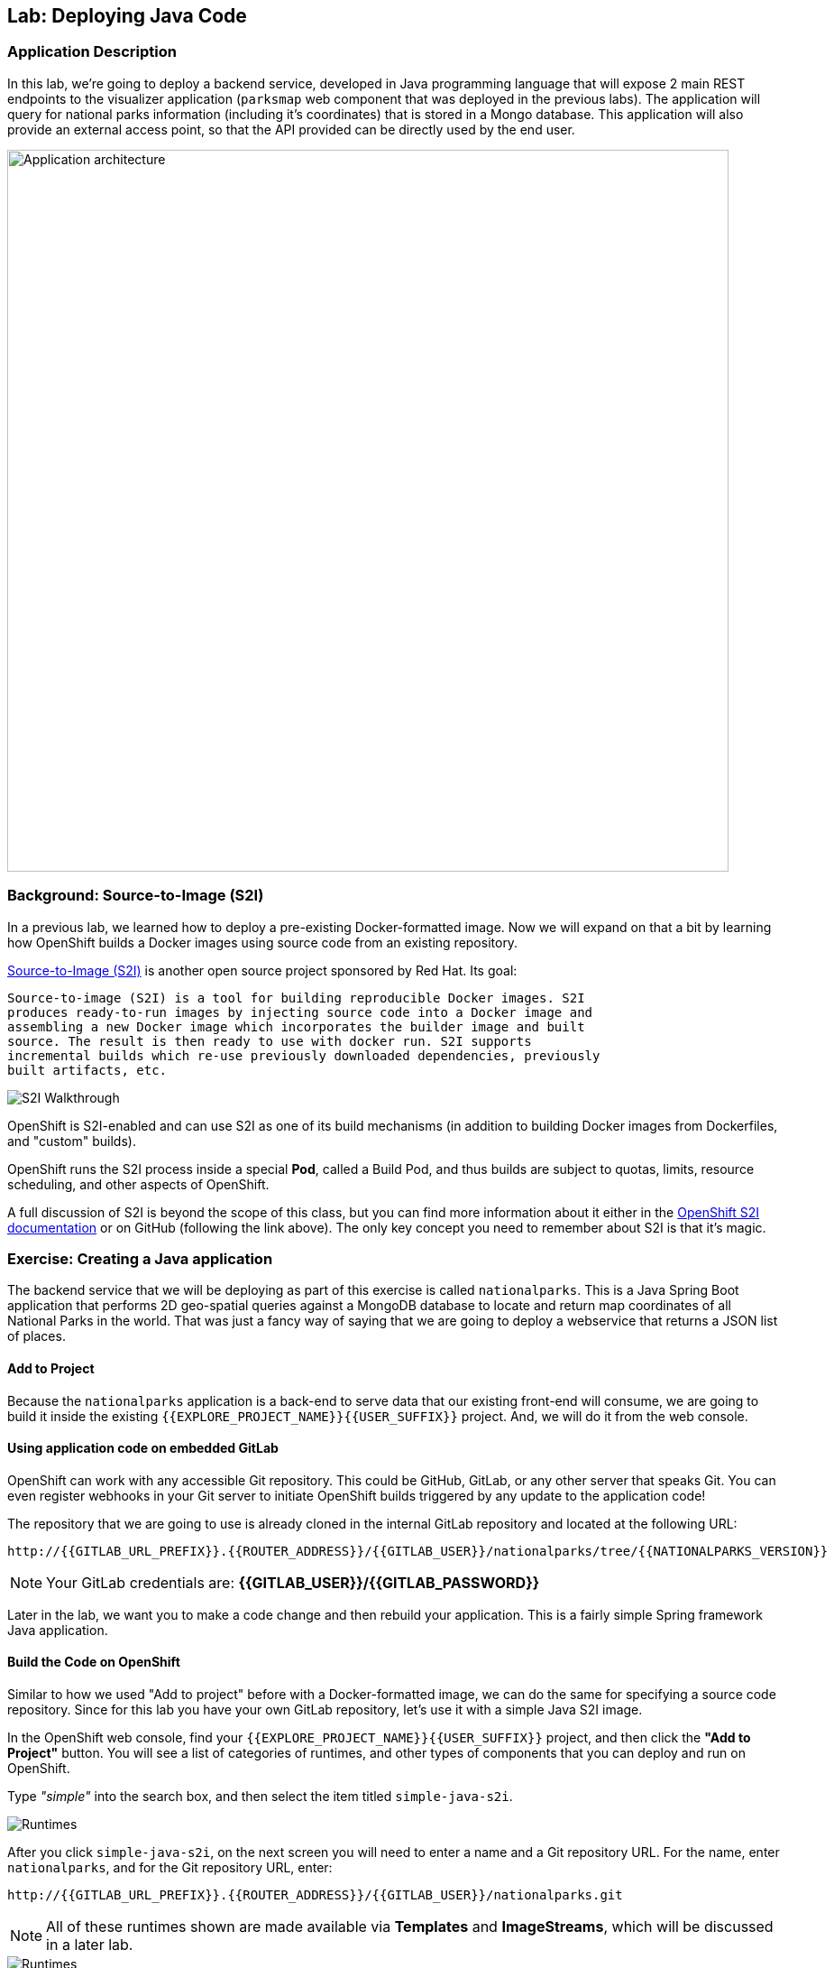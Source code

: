 ## Lab: Deploying Java Code

### Application Description
In this lab, we're going to deploy a backend service, developed in Java
programming language that will expose 2 main REST endpoints to the visualizer
application (`parksmap` web component that was deployed in the previous labs).
The application will query for national parks information (including it's
coordinates) that is stored in a Mongo database.  This application will also
provide an external access point, so that the API provided can be directly used
by the end user.

image::roadshow-app-architecture-nationalparks-1.png[Application architecture,800,align="center"]

### Background: Source-to-Image (S2I)

In a previous lab, we learned how to deploy a pre-existing Docker-formatted
image. Now we will expand on that a bit by learning how OpenShift builds a
Docker images using source code from an existing repository.

https://github.com/openshift/source-to-image[Source-to-Image (S2I)] is another
open source project sponsored by Red Hat. Its goal:

[source]
----
Source-to-image (S2I) is a tool for building reproducible Docker images. S2I
produces ready-to-run images by injecting source code into a Docker image and
assembling a new Docker image which incorporates the builder image and built
source. The result is then ready to use with docker run. S2I supports
incremental builds which re-use previously downloaded dependencies, previously
built artifacts, etc.
----

image::s2i-walkthrough.png[S2I Walkthrough]

OpenShift is S2I-enabled and can use S2I as one of its build mechanisms (in
addition to building Docker images from Dockerfiles, and "custom" builds).

OpenShift runs the S2I process inside a special *Pod*, called a Build
Pod, and thus builds are subject to quotas, limits, resource scheduling, and
other aspects of OpenShift.

A full discussion of S2I is beyond the scope of this class, but you can find
more information about it either in the
https://{{DOCS_URL}}/latest/creating_images/s2i.html[OpenShift S2I documentation]
or on GitHub (following the link above). The only key concept you need to
remember about S2I is that it's magic.

### Exercise: Creating a Java application

The backend service that we will be deploying as part of this exercise is
called `nationalparks`.  This is a Java Spring Boot application that performs 2D
geo-spatial queries against a MongoDB database to locate and return map
coordinates of all National Parks in the world. That was just a fancy way of
saying that we are going to deploy a webservice that returns a JSON list of
places.

#### Add to Project
Because the `nationalparks` application is a back-end to serve data that our
existing front-end will consume, we are going to build it inside the existing
`{{EXPLORE_PROJECT_NAME}}{{USER_SUFFIX}}` project. And, we will do it from the web console.

#### Using application code on embedded GitLab

OpenShift can work with any accessible Git repository. This could be GitHub,
GitLab, or any other server that speaks Git. You can even register webhooks in
your Git server to initiate OpenShift builds triggered by any update to the
application code!

The repository that we are going to use is already cloned in the internal GitLab repository
and located at the following URL:

[source,role=copypaste]
----
http://{{GITLAB_URL_PREFIX}}.{{ROUTER_ADDRESS}}/{{GITLAB_USER}}/nationalparks/tree/{{NATIONALPARKS_VERSION}}
----

[NOTE]
====
Your GitLab credentials are: *{{GITLAB_USER}}/{{GITLAB_PASSWORD}}*
====

Later in the lab, we want you to make a code change and then rebuild your
application. This is a fairly simple Spring framework Java application.

#### Build the Code on OpenShift

Similar to how we used "Add to project" before with a Docker-formatted image, we
can do the same for specifying a source code repository. Since for this lab you
have your own GitLab repository, let's use it with a simple Java S2I image.

In the OpenShift web console, find your `{{EXPLORE_PROJECT_NAME}}{{USER_SUFFIX}}` project, and then
click the *"Add to Project"* button. You will see a list of categories of
runtimes, and other types of components that you can deploy and run on OpenShift.

Type _"simple"_ into the search box, and then select the item titled
`simple-java-s2i`.

image::ocp-runtimes.png[Runtimes]

After you click `simple-java-s2i`, on the next screen you will need
to enter a name and a Git repository URL. For the name, enter `nationalparks`,
and for the Git repository URL, enter:

[source,role=copypaste]
----
http://{{GITLAB_URL_PREFIX}}.{{ROUTER_ADDRESS}}/{{GITLAB_USER}}/nationalparks.git
----

NOTE: All of these runtimes shown are made available via *Templates* and
*ImageStreams*, which will be discussed in a later lab.

image::new-national-parks-1.png[Runtimes]

These labs were written against specific points in time for these
applications. With Git as our version control system (VCS), we are using the
concept of *Branches/Tags*. Click on *Show advanced routing, build, and deployment
options*. In the *Git Reference* field enter "{{NATIONALPARKS_VERSION}}". This will cause the S2I
process to grab that specific tag in the code repository.

image::nationalparks-tag.png[Runtimes]

WARNING: Verify that the version used is the one in the text, 
not the one in the image as it might be different.

{% if USE_MAVEN %}

To speed build process, a Sonatype Nexus server is running in the environment
that will cache your dependencies as you pull them down. To use it, you need to
scroll down to *Build Configuration* and add an environment variable named
*MAVEN_MIRROR_URL* with value
`http://nexus.workshop-infra.svc.cluster.local:8081/content/groups/public`

image::new-national-parks-2.png[Runtimes]
{% endif %}

You can then hit the button labeled *"Create"*. Then click *Continue to
overview*. You will see this in the web console:

[source]
----
Build nationalparks, #1 Running. A new deployment will be created automatically
once the build completes.  a few seconds ago View Log
----

Go ahead and click *"View Log"*. This is a Java-based application that uses
Maven as the build and dependency system.  For this reason, the initial build
will take a few minutes as Maven downloads all of the dependencies needed for
the application. You can see all of this happening in real time!

From the command line, you can also see the *Builds*:

[source]
----
$ oc get builds
----

You'll see output like:

[source]
----
NAME              TYPE      FROM          STATUS     STARTED              DURATION
nationalparks-1   Source    Git@b052ae6   Running    About a minute ago   1m2s
----

You can also view the build logs with the following command:

[source]
----
$ oc logs -f builds/nationalparks-1
----

After the build has completed and successfully:

* The S2I process will push the resulting Docker-formatted image to the internal OpenShift registry
* The *DeploymentConfiguration* (DC) will detect that the image has changed, and this
  will cause a new deployment to happen.
* A *ReplicationController* (RC) will be spawned for this new deployment.
* The RC will detect no *Pods* are running and will cause one to be deployed, as our default replica count is just 1.

In the end, when issuing the `oc get pods` command, you will see that the build Pod
has finished (exited) and that an application *Pod* is in a ready and running state:

[source]
----
NAME                    READY     STATUS      RESTARTS   AGE
nationalparks-1-tkid3   1/1       Running     3          2m
nationalparks-1-build   0/1       Completed   0          3m
parksmap-1-4hbtk        1/1       Running     0          2h
----

If you look again at the web console, you will notice that, when you create the
application this way, OpenShift also creates a *Route* for you. You can see the
URL in the web console, or via the command line:

[source]
----
$ oc get routes
----

Where you should see something like the following:

[source]
----
NAME            HOST/PORT                                                   PATH      SERVICES        PORT       TERMINATION
nationalparks   nationalparks-{{EXPLORE_PROJECT_NAME}}{{USER_SUFFIX}}.{{ROUTER_ADDRESS}}             nationalparks   8080-tcp
parksmap        parksmap-{{EXPLORE_PROJECT_NAME}}{{USER_SUFFIX}}.{{ROUTER_ADDRESS}}                  parksmap        8080-tcp
----

In the above example, the URL is:

[source]
----
http://nationalparks-{{EXPLORE_PROJECT_NAME}}{{USER_SUFFIX}}.{{ROUTER_ADDRESS}}
----

Since this is a back-end application, it doesn't actually have a web interface.
However, it can still be used with a browser. All back ends that work with the parks map
front end are required to implement a `/ws/info/` endpoint. To test, the
complete URL to enter in your browser is:

[source,role=copypaste]
----
http://nationalparks-{{EXPLORE_PROJECT_NAME}}{{USER_SUFFIX}}.{{ROUTER_ADDRESS}}/ws/info/
----

WARNING: The trailing slash is *required*.

You will see a simple JSON string:

[source]
----
{"id":"nationalparks","displayName":"National Parks","center":{"latitude":"47.039304","longitude":"14.505178"},"zoom":4}
----

Earlier we said:

[source]
----
This is a Java Spring Boot application that performs 2D geo-spatial queries
against a MongoDB database
----

But we don't have a database. Yet.
